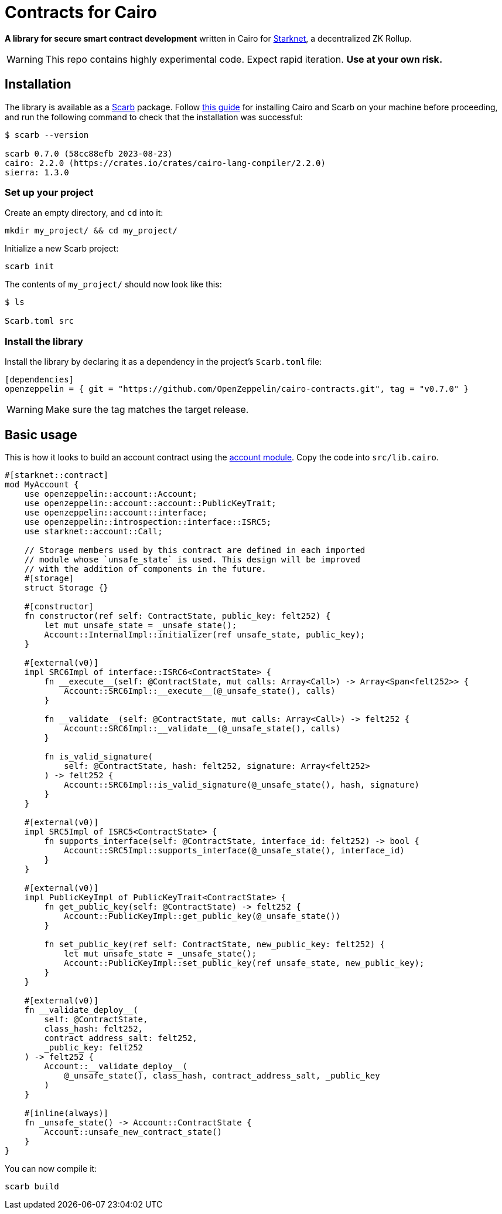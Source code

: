 :starknet: https://starkware.co/product/starknet/[Starknet]
:scarb: https://docs.swmansion.com/scarb[Scarb]
:installation: https://docs.swmansion.com/scarb/download.html[this guide]

= Contracts for Cairo

*A library for secure smart contract development* written in Cairo for {starknet}, a decentralized ZK Rollup.

WARNING: This repo contains highly experimental code. Expect rapid iteration. *Use at your own risk.*

== Installation

The library is available as a {scarb} package. Follow {installation} for installing Cairo and Scarb on your machine
before proceeding, and run the following command to check that the installation was successful:

[,bash]
----
$ scarb --version

scarb 0.7.0 (58cc88efb 2023-08-23)
cairo: 2.2.0 (https://crates.io/crates/cairo-lang-compiler/2.2.0)
sierra: 1.3.0
----

=== Set up your project

Create an empty directory, and `cd` into it:

[,bash]
----
mkdir my_project/ && cd my_project/
----

Initialize a new Scarb project:

[,bash]
----
scarb init
----

The contents of `my_project/` should now look like this:

[,bash]
----
$ ls

Scarb.toml src
----

=== Install the library

Install the library by declaring it as a dependency in the project's `Scarb.toml` file:

[,text]
----
[dependencies]
openzeppelin = { git = "https://github.com/OpenZeppelin/cairo-contracts.git", tag = "v0.7.0" }
----

WARNING: Make sure the tag matches the target release.

== Basic usage

This is how it looks to build an account contract using the xref:accounts.adoc[account module].
Copy the code into `src/lib.cairo`.

[,javascript]
----
#[starknet::contract]
mod MyAccount {
    use openzeppelin::account::Account;
    use openzeppelin::account::account::PublicKeyTrait;
    use openzeppelin::account::interface;
    use openzeppelin::introspection::interface::ISRC5;
    use starknet::account::Call;

    // Storage members used by this contract are defined in each imported
    // module whose `unsafe_state` is used. This design will be improved
    // with the addition of components in the future.
    #[storage]
    struct Storage {}

    #[constructor]
    fn constructor(ref self: ContractState, public_key: felt252) {
        let mut unsafe_state = _unsafe_state();
        Account::InternalImpl::initializer(ref unsafe_state, public_key);
    }

    #[external(v0)]
    impl SRC6Impl of interface::ISRC6<ContractState> {
        fn __execute__(self: @ContractState, mut calls: Array<Call>) -> Array<Span<felt252>> {
            Account::SRC6Impl::__execute__(@_unsafe_state(), calls)
        }

        fn __validate__(self: @ContractState, mut calls: Array<Call>) -> felt252 {
            Account::SRC6Impl::__validate__(@_unsafe_state(), calls)
        }

        fn is_valid_signature(
            self: @ContractState, hash: felt252, signature: Array<felt252>
        ) -> felt252 {
            Account::SRC6Impl::is_valid_signature(@_unsafe_state(), hash, signature)
        }
    }

    #[external(v0)]
    impl SRC5Impl of ISRC5<ContractState> {
        fn supports_interface(self: @ContractState, interface_id: felt252) -> bool {
            Account::SRC5Impl::supports_interface(@_unsafe_state(), interface_id)
        }
    }

    #[external(v0)]
    impl PublicKeyImpl of PublicKeyTrait<ContractState> {
        fn get_public_key(self: @ContractState) -> felt252 {
            Account::PublicKeyImpl::get_public_key(@_unsafe_state())
        }

        fn set_public_key(ref self: ContractState, new_public_key: felt252) {
            let mut unsafe_state = _unsafe_state();
            Account::PublicKeyImpl::set_public_key(ref unsafe_state, new_public_key);
        }
    }

    #[external(v0)]
    fn __validate_deploy__(
        self: @ContractState,
        class_hash: felt252,
        contract_address_salt: felt252,
        _public_key: felt252
    ) -> felt252 {
        Account::__validate_deploy__(
            @_unsafe_state(), class_hash, contract_address_salt, _public_key
        )
    }

    #[inline(always)]
    fn _unsafe_state() -> Account::ContractState {
        Account::unsafe_new_contract_state()
    }
}
----

You can now compile it:

[,bash]
----
scarb build
----